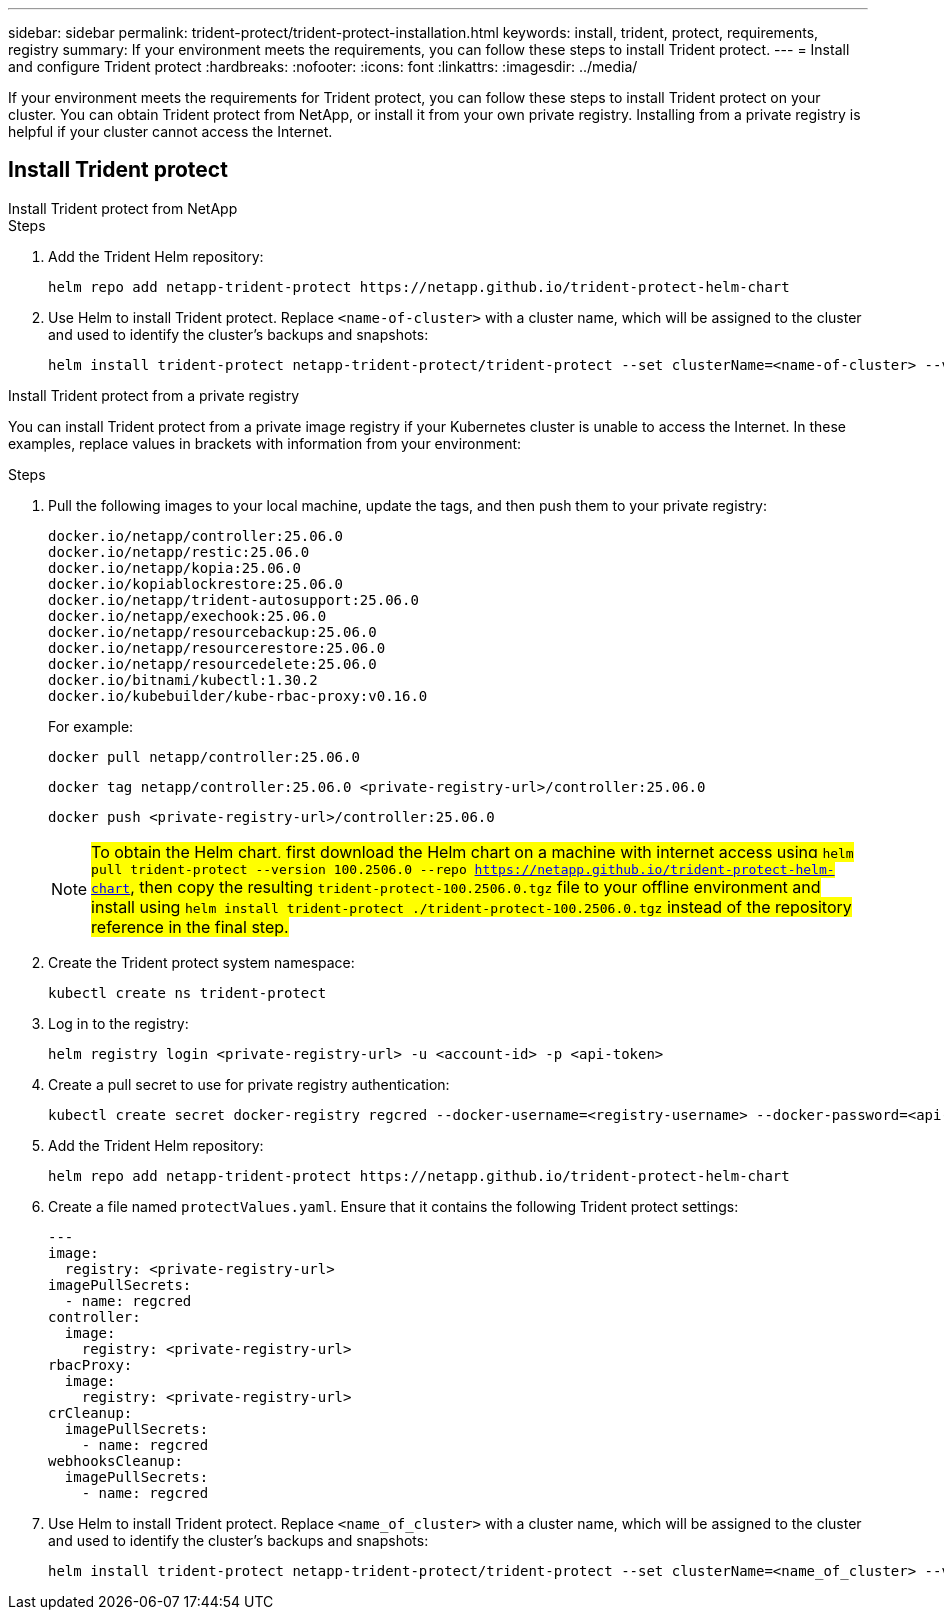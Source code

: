 ---
sidebar: sidebar
permalink: trident-protect/trident-protect-installation.html
keywords: install, trident, protect, requirements, registry
summary: If your environment meets the requirements, you can follow these steps to install Trident protect.
---
= Install and configure Trident protect
:hardbreaks:
:nofooter:
:icons: font
:linkattrs:
:imagesdir: ../media/

[.lead]
If your environment meets the requirements for Trident protect, you can follow these steps to install Trident protect on your cluster. You can obtain Trident protect from NetApp, or install it from your own private registry. Installing from a private registry is helpful if your cluster cannot access the Internet.

== Install Trident protect

[role="tabbed-block"]
====
.Install Trident protect from NetApp
--
.Steps
. Add the Trident Helm repository:
+
[source,console]
----
helm repo add netapp-trident-protect https://netapp.github.io/trident-protect-helm-chart
----
. Use Helm to install Trident protect. Replace `<name-of-cluster>` with a cluster name, which will be assigned to the cluster and used to identify the cluster's backups and snapshots:
+
[source,console]
----
helm install trident-protect netapp-trident-protect/trident-protect --set clusterName=<name-of-cluster> --version 100.2506.0 --create-namespace --namespace trident-protect
----
--
.Install Trident protect from a private registry
--
You can install Trident protect from a private image registry if your Kubernetes cluster is unable to access the Internet. In these examples, replace values in brackets with information from your environment:

.Steps
. Pull the following images to your local machine, update the tags, and then push them to your private registry:
+
[source,console]
----
docker.io/netapp/controller:25.06.0
docker.io/netapp/restic:25.06.0
docker.io/netapp/kopia:25.06.0
docker.io/kopiablockrestore:25.06.0
docker.io/netapp/trident-autosupport:25.06.0
docker.io/netapp/exechook:25.06.0
docker.io/netapp/resourcebackup:25.06.0
docker.io/netapp/resourcerestore:25.06.0
docker.io/netapp/resourcedelete:25.06.0
docker.io/bitnami/kubectl:1.30.2
docker.io/kubebuilder/kube-rbac-proxy:v0.16.0
----
+
For example:
+
[source,console]
----
docker pull netapp/controller:25.06.0
----
+
[source,console]
----
docker tag netapp/controller:25.06.0 <private-registry-url>/controller:25.06.0
----
+
[source,console]
----
docker push <private-registry-url>/controller:25.06.0
----
+
NOTE: ##To obtain the Helm chart, first download the Helm chart on a machine with internet access using `helm pull trident-protect --version 100.2506.0 --repo https://netapp.github.io/trident-protect-helm-chart`, then copy the resulting `trident-protect-100.2506.0.tgz` file to your offline environment and install using `helm install trident-protect ./trident-protect-100.2506.0.tgz` instead of the repository reference in the final step.##
. Create the Trident protect system namespace:
+
[source,console]
----
kubectl create ns trident-protect
----
. Log in to the registry:
+
[source,console]
----
helm registry login <private-registry-url> -u <account-id> -p <api-token>
----
. Create a pull secret to use for private registry authentication:
+
[source,console]
----
kubectl create secret docker-registry regcred --docker-username=<registry-username> --docker-password=<api-token> -n trident-protect --docker-server=<private-registry-url>
----

. Add the Trident Helm repository:
+
[source,console]
----
helm repo add netapp-trident-protect https://netapp.github.io/trident-protect-helm-chart
----

. Create a file named `protectValues.yaml`. Ensure that it contains the following Trident protect settings:
+
[source,yaml]
----
---
image:
  registry: <private-registry-url>
imagePullSecrets:
  - name: regcred
controller:
  image:
    registry: <private-registry-url>
rbacProxy:
  image:
    registry: <private-registry-url>
crCleanup:
  imagePullSecrets:
    - name: regcred
webhooksCleanup:
  imagePullSecrets:
    - name: regcred
----

. Use Helm to install Trident protect. Replace `<name_of_cluster>` with a cluster name, which will be assigned to the cluster and used to identify the cluster's backups and snapshots: 
+
[source,console]
----
helm install trident-protect netapp-trident-protect/trident-protect --set clusterName=<name_of_cluster> --version 100.2506.0 --create-namespace --namespace trident-protect -f protectValues.yaml
----
--
====